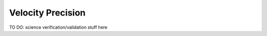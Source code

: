 .. _performance:

Velocity Precision
==================

TO DO: science verification/validation stuff here